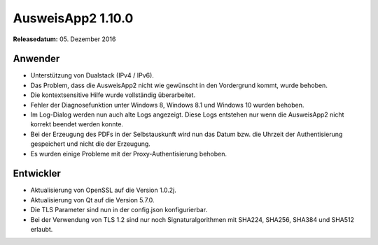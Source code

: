 AusweisApp2 1.10.0
^^^^^^^^^^^^^^^^^^

**Releasedatum:** 05. Dezember 2016



Anwender
""""""""
- Unterstützung von Dualstack (IPv4 / IPv6).

- Das Problem, dass die AusweisApp2 nicht wie gewünscht in den Vordergrund
  kommt, wurde behoben.

- Die kontextsensitive Hilfe wurde vollständig überarbeitet.

- Fehler der Diagnosefunktion unter Windows 8, Windows 8.1 und Windows 10
  wurden behoben.

- Im Log-Dialog werden nun auch alte Logs angezeigt. Diese Logs
  entstehen nur wenn die AusweisApp2 nicht korrekt beendet werden konnte.

- Bei der Erzeugung des PDFs in der Selbstauskunft wird nun das Datum bzw. die
  Uhrzeit der Authentisierung gespeichert und nicht die der Erzeugung.

- Es wurden einige Probleme mit der Proxy-Authentisierung behoben.



Entwickler
""""""""""
- Aktualisierung von OpenSSL auf die Version 1.0.2j.

- Aktualisierung von Qt auf die Version 5.7.0.

- Die TLS Parameter sind nun in der config.json konfigurierbar.

- Bei der Verwendung von TLS 1.2 sind nur noch Signaturalgorithmen
  mit SHA224, SHA256, SHA384 und SHA512 erlaubt.
